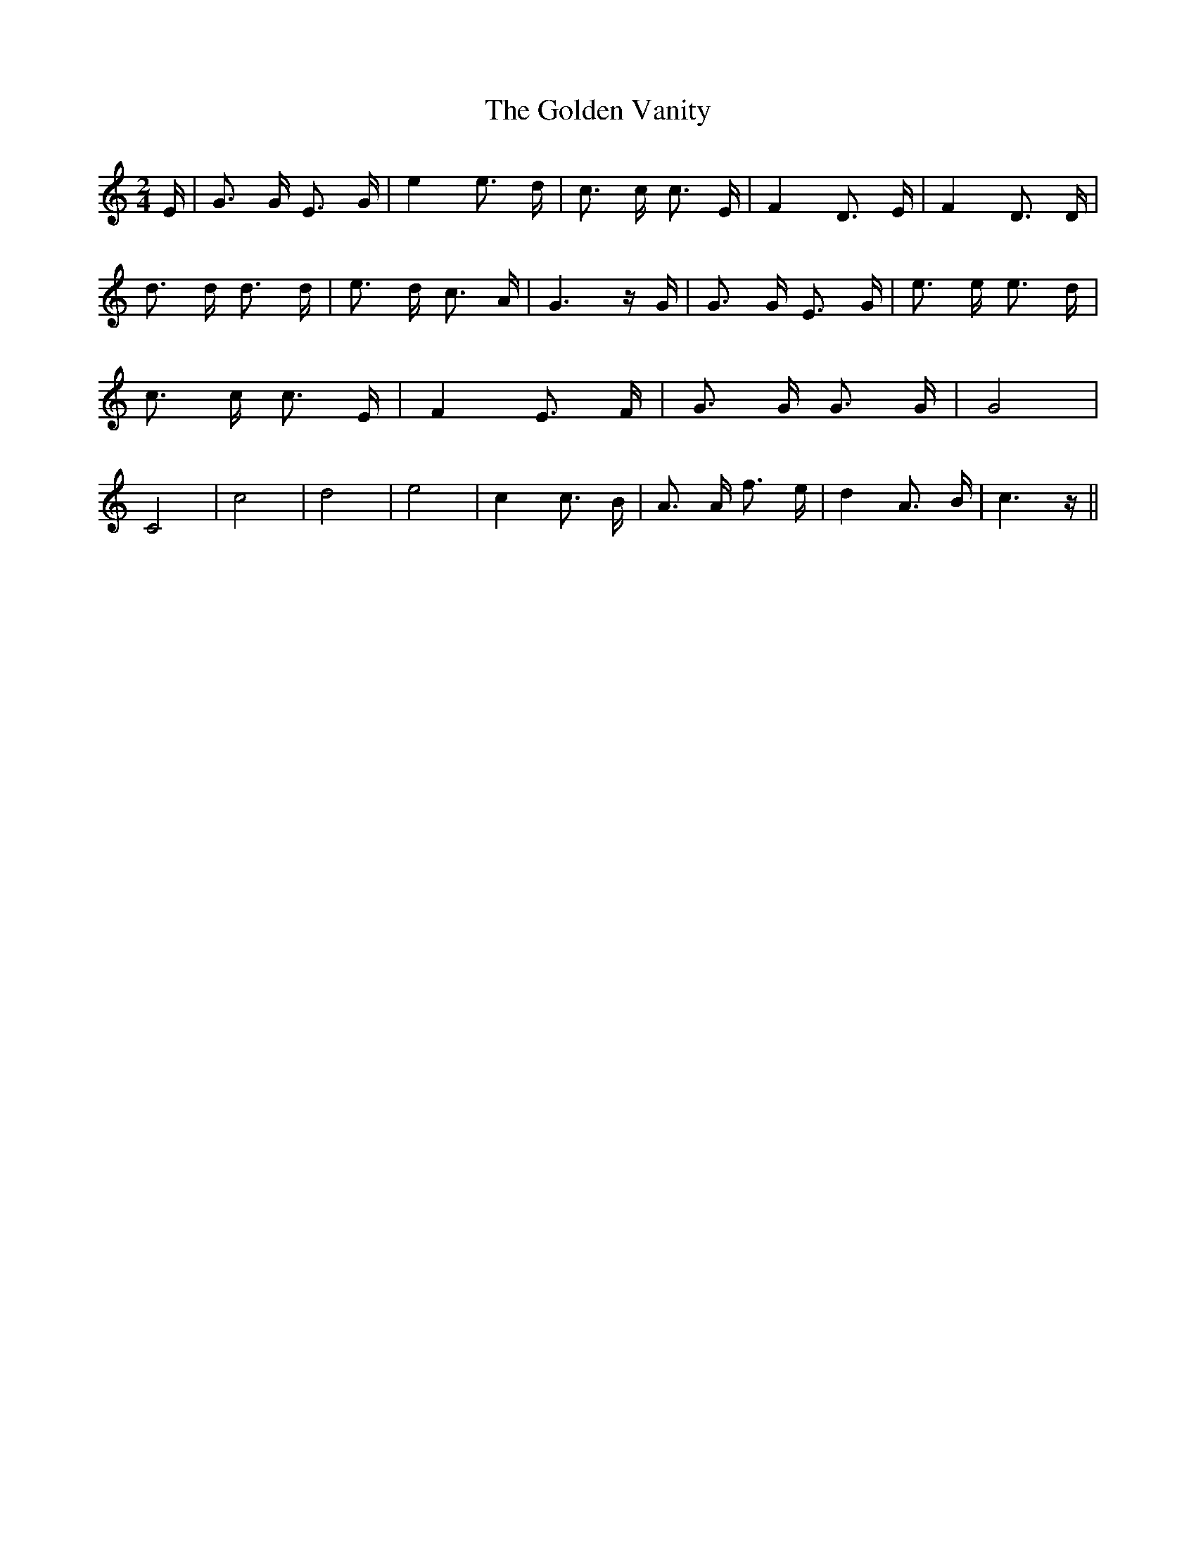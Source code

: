 % Generated more or less automatically by swtoabc by Erich Rickheit KSC
X:1
T:The Golden Vanity
M:2/4
L:1/16
K:C
 E| G3 G E3 G| e4 e3 d| c3 c c3 E| F4 D3 E| F4 D3 D| d3 d d3 d| e3 d c3 A|\
 G6 z G| G3 G E3 G| e3 e e3 d| c3 c c3 E| F4 E3 F| G3 G G3 G| G8| C8|\
 c8| d8| e8| c4 c3 B| A3 A f3 e| d4 A3- B| c6 z||

